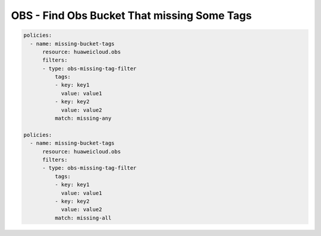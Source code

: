 OBS - Find Obs Bucket That missing Some Tags
========================

.. code-block:: yaml

  policies:
    - name: missing-bucket-tags
        resource: huaweicloud.obs
        filters:
        - type: obs-missing-tag-filter
            tags:
            - key: key1
              value: value1
            - key: key2
              value: value2
            match: missing-any

  policies:
    - name: missing-bucket-tags
        resource: huaweicloud.obs
        filters:
        - type: obs-missing-tag-filter
            tags:
            - key: key1
              value: value1
            - key: key2
              value: value2
            match: missing-all